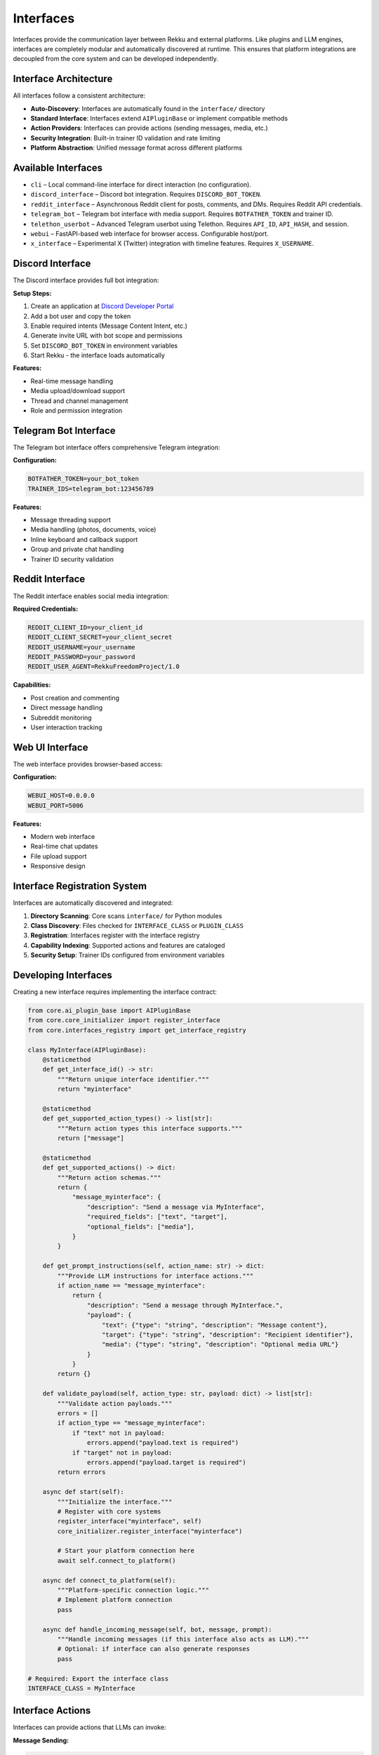 Interfaces
==========

Interfaces provide the communication layer between Rekku and external platforms. Like plugins and LLM engines, interfaces are completely modular and automatically discovered at runtime. This ensures that platform integrations are decoupled from the core system and can be developed independently.

Interface Architecture
----------------------

All interfaces follow a consistent architecture:

- **Auto-Discovery**: Interfaces are automatically found in the ``interface/`` directory
- **Standard Interface**: Interfaces extend ``AIPluginBase`` or implement compatible methods
- **Action Providers**: Interfaces can provide actions (sending messages, media, etc.)
- **Security Integration**: Built-in trainer ID validation and rate limiting
- **Platform Abstraction**: Unified message format across different platforms

Available Interfaces
--------------------

* ``cli`` – Local command-line interface for direct interaction (no configuration).
* ``discord_interface`` – Discord bot integration. Requires ``DISCORD_BOT_TOKEN``.
* ``reddit_interface`` – Asynchronous Reddit client for posts, comments, and DMs. Requires Reddit API credentials.
* ``telegram_bot`` – Telegram bot interface with media support. Requires ``BOTFATHER_TOKEN`` and trainer ID.
* ``telethon_userbot`` – Advanced Telegram userbot using Telethon. Requires ``API_ID``, ``API_HASH``, and session.
* ``webui`` – FastAPI-based web interface for browser access. Configurable host/port.
* ``x_interface`` – Experimental X (Twitter) integration with timeline features. Requires ``X_USERNAME``.

Discord Interface
-----------------

The Discord interface provides full bot integration:

**Setup Steps:**

1. Create an application at `Discord Developer Portal <https://discord.com/developers/applications>`_
2. Add a bot user and copy the token
3. Enable required intents (Message Content Intent, etc.)
4. Generate invite URL with bot scope and permissions
5. Set ``DISCORD_BOT_TOKEN`` in environment variables
6. Start Rekku - the interface loads automatically

**Features:**

- Real-time message handling
- Media upload/download support
- Thread and channel management
- Role and permission integration

Telegram Bot Interface
----------------------

The Telegram bot interface offers comprehensive Telegram integration:

**Configuration:**

.. code-block:: bash

   BOTFATHER_TOKEN=your_bot_token
   TRAINER_IDS=telegram_bot:123456789

**Features:**

- Message threading support
- Media handling (photos, documents, voice)
- Inline keyboard and callback support
- Group and private chat handling
- Trainer ID security validation

Reddit Interface
----------------

The Reddit interface enables social media integration:

**Required Credentials:**

.. code-block:: bash

   REDDIT_CLIENT_ID=your_client_id
   REDDIT_CLIENT_SECRET=your_client_secret
   REDDIT_USERNAME=your_username
   REDDIT_PASSWORD=your_password
   REDDIT_USER_AGENT=RekkuFreedomProject/1.0

**Capabilities:**

- Post creation and commenting
- Direct message handling
- Subreddit monitoring
- User interaction tracking

Web UI Interface
----------------

The web interface provides browser-based access:

**Configuration:**

.. code-block:: bash

   WEBUI_HOST=0.0.0.0
   WEBUI_PORT=5006

**Features:**

- Modern web interface
- Real-time chat updates
- File upload support
- Responsive design

Interface Registration System
-----------------------------

Interfaces are automatically discovered and integrated:

1. **Directory Scanning**: Core scans ``interface/`` for Python modules
2. **Class Discovery**: Files checked for ``INTERFACE_CLASS`` or ``PLUGIN_CLASS``
3. **Registration**: Interfaces register with the interface registry
4. **Capability Indexing**: Supported actions and features are cataloged
5. **Security Setup**: Trainer IDs configured from environment variables

Developing Interfaces
---------------------

Creating a new interface requires implementing the interface contract:

.. code-block:: python

   from core.ai_plugin_base import AIPluginBase
   from core.core_initializer import register_interface
   from core.interfaces_registry import get_interface_registry

   class MyInterface(AIPluginBase):
       @staticmethod
       def get_interface_id() -> str:
           """Return unique interface identifier."""
           return "myinterface"

       @staticmethod
       def get_supported_action_types() -> list[str]:
           """Return action types this interface supports."""
           return ["message"]

       @staticmethod
       def get_supported_actions() -> dict:
           """Return action schemas."""
           return {
               "message_myinterface": {
                   "description": "Send a message via MyInterface",
                   "required_fields": ["text", "target"],
                   "optional_fields": ["media"],
               }
           }

       def get_prompt_instructions(self, action_name: str) -> dict:
           """Provide LLM instructions for interface actions."""
           if action_name == "message_myinterface":
               return {
                   "description": "Send a message through MyInterface.",
                   "payload": {
                       "text": {"type": "string", "description": "Message content"},
                       "target": {"type": "string", "description": "Recipient identifier"},
                       "media": {"type": "string", "description": "Optional media URL"}
                   }
               }
           return {}

       def validate_payload(self, action_type: str, payload: dict) -> list[str]:
           """Validate action payloads."""
           errors = []
           if action_type == "message_myinterface":
               if "text" not in payload:
                   errors.append("payload.text is required")
               if "target" not in payload:
                   errors.append("payload.target is required")
           return errors

       async def start(self):
           """Initialize the interface."""
           # Register with core systems
           register_interface("myinterface", self)
           core_initializer.register_interface("myinterface")
           
           # Start your platform connection here
           await self.connect_to_platform()

       async def connect_to_platform(self):
           """Platform-specific connection logic."""
           # Implement platform connection
           pass

       async def handle_incoming_message(self, bot, message, prompt):
           """Handle incoming messages (if this interface also acts as LLM)."""
           # Optional: if interface can also generate responses
           pass

   # Required: Export the interface class
   INTERFACE_CLASS = MyInterface

Interface Actions
-----------------

Interfaces can provide actions that LLMs can invoke:

**Message Sending:**

.. code-block:: json

   {
     "type": "message_telegram_bot",
     "payload": {
       "text": "Hello from Rekku!",
       "chat_id": "123456789"
     }
   }

**Media Handling:**

.. code-block:: json

   {
     "type": "send_media_discord",
     "payload": {
       "file_url": "https://example.com/image.png",
       "channel_id": "987654321"
     }
   }

Security and Validation
-----------------------

**Trainer ID Validation:**

Interfaces validate that sensitive operations come from authorized users:

.. code-block:: bash

   TRAINER_IDS=telegram_bot:123456789,discord_interface:987654321

**Rate Limiting:**

Built-in rate limiting prevents abuse:

- Per-user rate limits
- Burst protection
- Platform-specific constraints

**Input Validation:**

All inputs are validated before processing:

- Payload schema validation
- Type checking
- Content filtering

Best Practices
--------------

**Error Handling**
    Implement comprehensive error handling with user feedback.

**Async Operations**
    Use async methods for all I/O operations.

**Security First**
    Always validate trainer permissions for sensitive actions.

**Platform Limits**
    Respect platform rate limits and content policies.

**Documentation**
    Provide clear action schemas and examples.

For complete implementations, examine ``interface/telegram_bot.py`` or ``interface/discord_interface.py`` in the repository.
